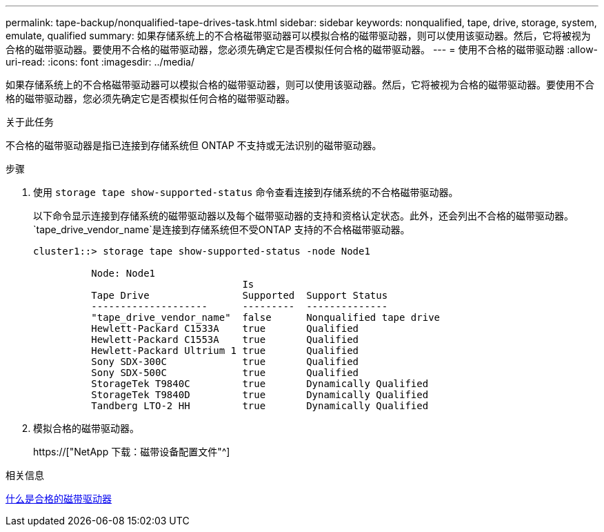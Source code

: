 ---
permalink: tape-backup/nonqualified-tape-drives-task.html 
sidebar: sidebar 
keywords: nonqualified, tape, drive, storage, system, emulate, qualified 
summary: 如果存储系统上的不合格磁带驱动器可以模拟合格的磁带驱动器，则可以使用该驱动器。然后，它将被视为合格的磁带驱动器。要使用不合格的磁带驱动器，您必须先确定它是否模拟任何合格的磁带驱动器。 
---
= 使用不合格的磁带驱动器
:allow-uri-read: 
:icons: font
:imagesdir: ../media/


[role="lead"]
如果存储系统上的不合格磁带驱动器可以模拟合格的磁带驱动器，则可以使用该驱动器。然后，它将被视为合格的磁带驱动器。要使用不合格的磁带驱动器，您必须先确定它是否模拟任何合格的磁带驱动器。

.关于此任务
不合格的磁带驱动器是指已连接到存储系统但 ONTAP 不支持或无法识别的磁带驱动器。

.步骤
. 使用 `storage tape show-supported-status` 命令查看连接到存储系统的不合格磁带驱动器。
+
以下命令显示连接到存储系统的磁带驱动器以及每个磁带驱动器的支持和资格认定状态。此外，还会列出不合格的磁带驱动器。`tape_drive_vendor_name`是连接到存储系统但不受ONTAP 支持的不合格磁带驱动器。

+
[listing]
----

cluster1::> storage tape show-supported-status -node Node1

          Node: Node1
                                    Is
          Tape Drive                Supported  Support Status
          --------------------      ---------  --------------
          "tape_drive_vendor_name"  false      Nonqualified tape drive
          Hewlett-Packard C1533A    true       Qualified
          Hewlett-Packard C1553A    true       Qualified
          Hewlett-Packard Ultrium 1 true       Qualified
          Sony SDX-300C             true       Qualified
          Sony SDX-500C             true       Qualified
          StorageTek T9840C         true       Dynamically Qualified
          StorageTek T9840D         true       Dynamically Qualified
          Tandberg LTO-2 HH         true       Dynamically Qualified
----
. 模拟合格的磁带驱动器。
+
https://["NetApp 下载：磁带设备配置文件"^]



.相关信息
xref:qualified-tape-drives-concept.adoc[什么是合格的磁带驱动器]
